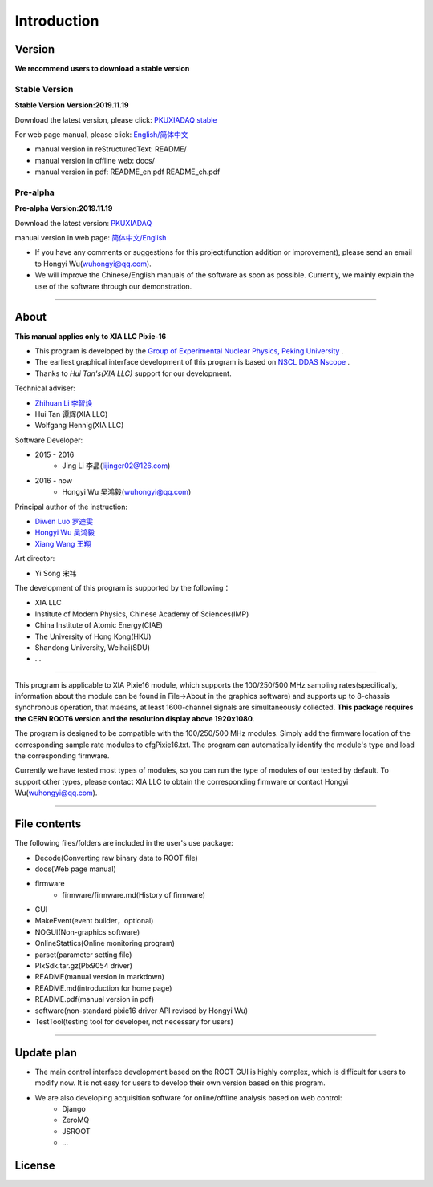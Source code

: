 .. README.rst --- 
.. 
.. Description: 
.. Author: Hongyi Wu(吴鸿毅)
.. Email: wuhongyi@qq.com 
.. Created: 二 7月  2 20:19:34 2019 (+0800)
.. Last-Updated: 二 11月 19 16:45:58 2019 (+0800)
..           By: Hongyi Wu(吴鸿毅)
..     Update #: 25
.. URL: http://wuhongyi.cn 

=================================   
Introduction
=================================

.. image:: /_static/img/pkulogo100.jpg

---------------------------------
Version
---------------------------------

**We recommend users to download a stable version**

^^^^^^^^^^^^^^^^^^^^^^^^^^^^^^^^^
Stable Version
^^^^^^^^^^^^^^^^^^^^^^^^^^^^^^^^^

**Stable Version Version:2019.11.19**  

Download the latest version, please click:  `PKUXIADAQ stable <https://github.com/pkuNucExp/PKUXIADAQ>`_ 

For web page manual, please click:  `English/简体中文 <https://pkunucexp.github.io/PKUXIADAQ/>`_  

- manual version in reStructuredText: README/  
- manual version in offline web: docs/  
- manual version in pdf: README_en.pdf  README_ch.pdf  


^^^^^^^^^^^^^^^^^^^^^^^^^^^^^^^^^
Pre-alpha
^^^^^^^^^^^^^^^^^^^^^^^^^^^^^^^^^

**Pre-alpha Version:2019.11.19**  

Download the latest version:  `PKUXIADAQ <https://github.com/wuhongyi/PKUXIADAQ>`_ 

manual version in web page:  `简体中文/English <http://wuhongyi.cn/PKUXIADAQ/>`_ 


- If you have any comments or suggestions for this project(function addition or improvement), please send an email to Hongyi Wu(wuhongyi@qq.com). 
- We will improve the Chinese/English manuals of the software as soon as possible. Currently, we mainly explain the use of the software through our demonstration. 


----

---------------------------------  
About
---------------------------------

**This manual applies only to XIA LLC Pixie-16**

- This program is developed by the `Group of Experimental Nuclear Physics, Peking University <https://github.com/pkuNucExp>`_ .
- The earliest graphical interface development of this program is based on `NSCL DDAS Nscope <http://docs.nscl.msu.edu/daq/newsite/ddas-1.1/nscope.html>`_ . 
- Thanks to *Hui Tan's(XIA LLC)* support for our development.

Technical adviser:

- `Zhihuan Li 李智焕 <https://github.com/zhihuanli>`_ 
- Hui Tan  谭辉(XIA LLC)
- Wolfgang Hennig(XIA LLC)

Software Developer:

- 2015 - 2016
	- Jing Li 李晶(lijinger02@126.com) 
- 2016 - now
	- Hongyi Wu 吴鸿毅(wuhongyi@qq.com) 

Principal author of the instruction:

- `Diwen Luo 罗迪雯 <https://github.com/luodiwen>`_ 
- `Hongyi Wu 吴鸿毅 <https://github.com/wuhongyi>`_
- `Xiang Wang 王翔 <https://github.com/wangxianggit>`_ 

Art director:

- Yi Song 宋祎
  
The development of this program is supported by the following：

- XIA LLC
- Institute of Modern Physics, Chinese Academy of Sciences(IMP)
- China Institute of Atomic Energy(CIAE)
- The University of Hong Kong(HKU)
- Shandong University, Weihai(SDU)
- ...

  
----

This program is applicable to XIA Pixie16 module, which supports the 100/250/500 MHz sampling rates(specifically, information about the module can be found in File->About in the graphics software) and supports up to 8-chassis synchronous operation, that maeans, at least 1600-channel signals are simultaneously collected. **This package requires the CERN ROOT6 version and the resolution display above 1920x1080**.

The program is designed to be compatible with the 100/250/500 MHz modules. Simply add the firmware location of the corresponding sample rate modules to cfgPixie16.txt. The program can automatically identify the module's type and load the corresponding firmware.

Currently we have tested most types of modules, so you can run the type of modules of our tested by default. To support other types, please contact XIA LLC to obtain the corresponding firmware or contact Hongyi Wu(wuhongyi@qq.com).



----

---------------------------------
File contents
---------------------------------

The following files/folders are included in the user's use package:

- Decode(Converting raw binary data to ROOT file)
- docs(Web page manual)
- firmware
	- firmware/firmware.md(History of firmware)
- GUI
- MakeEvent(event builder，optional)
- NOGUI(Non-graphics software)
- OnlineStattics(Online monitoring program)
- parset(parameter setting file)
- PlxSdk.tar.gz(Plx9054 driver)
- README(manual version in markdown)
- README.md(introduction for home page)
- README.pdf(manual version in pdf)
- software(non-standard pixie16 driver API revised by Hongyi Wu)
- TestTool(testing tool for developer, not necessary for users)


----

---------------------------------  
Update plan
---------------------------------  

- The main control interface development based on the ROOT GUI is highly complex, which is difficult for users to modify now. It is not easy for users to develop their own version based on this program.
- We are also developing acquisition software  for online/offline analysis based on web control:
	- Django
	- ZeroMQ
	- JSROOT
	- ...

---------------------------------  
License
---------------------------------

..
   This project is licensed under the MIT License - see the LICENSE.md file for details
	  

.. 
.. README.rst ends here
